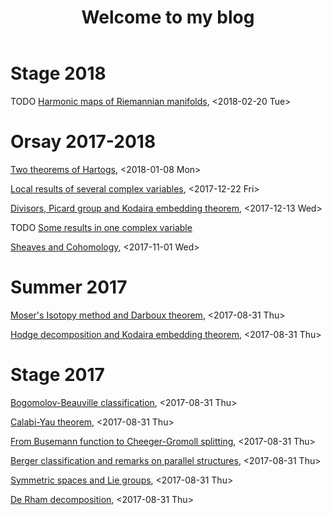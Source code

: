 #+TITLE: Welcome to my blog
#+OPTIONS: toc:1 num:nil


* Stage 2018
***** TODO [[file:harmonic-maps.org][Harmonic maps of Riemannian manifolds]], <2018-02-20 Tue>

* Orsay 2017-2018
***** [[file:two-Hartogs.org][Two theorems of Hartogs]], <2018-01-08 Mon>
***** [[file:local-several-complex-var.org][Local results of several complex variables]], <2017-12-22 Fri>
***** [[file:kodaira.org][Divisors, Picard group and Kodaira embedding theorem]], <2017-12-13 Wed>
***** TODO [[file:one-complex-variable.org][Some results in one complex variable]]
***** [[file:sheaf-cohomology.org][Sheaves and Cohomology]], <2017-11-01 Wed>

* Summer 2017
***** [[file:isotopy-method-darboux-theorem.org][Moser's Isotopy method and Darboux theorem]], <2017-08-31 Thu>
***** [[file:hodge-decomp-kodaira.org][Hodge decomposition and Kodaira embedding theorem]],  <2017-08-31 Thu>


* Stage 2017
***** [[file:bogomolov-beauville.org][Bogomolov-Beauville classification]], <2017-08-31 Thu>
***** [[file:calabi-yau.org][Calabi-Yau theorem]], <2017-08-31 Thu>
***** [[file:Cheeger-Gromoll-splitting.org][From Busemann function to Cheeger-Gromoll splitting]], <2017-08-31 Thu>
***** [[file:Berger-remark-complex.org][Berger classification and remarks on parallel structures]], <2017-08-31 Thu>
***** [[file:symmetric-space.org][Symmetric spaces and Lie groups]], <2017-08-31 Thu>
***** [[file:de-rham-decomposition.org][De Rham decomposition]], <2017-08-31 Thu>

